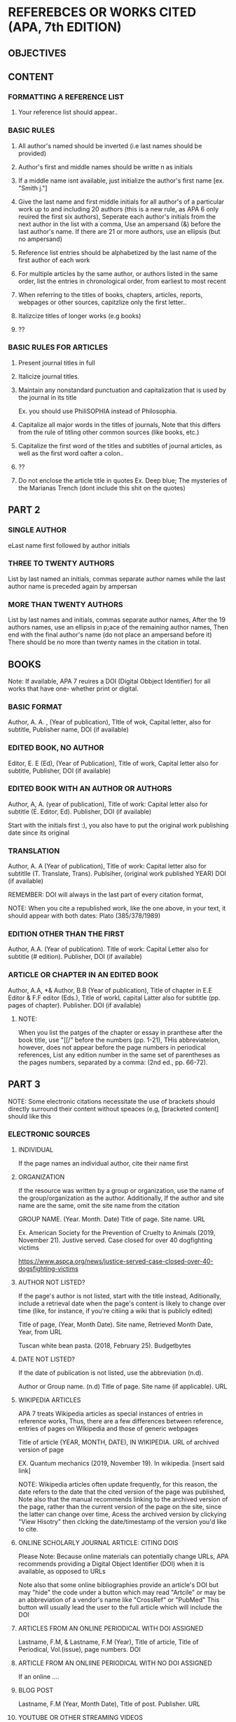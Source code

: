 * REFEREBCES OR WORKS CITED (APA, 7th EDITION)
** OBJECTIVES
** CONTENT
*** FORMATTING A REFERENCE LIST
1. Your reference list should appear..

*** BASIC RULES
1. All author's  named should  be inverted (i.e  last names
   should be provided)

2. Author's first  and middle names  should be writte  n as
   initials

3.  If  a middle  name isnt  available, just  initialize the
   author's first name [ex. "Smith j."]

4. Give the  last name  and first  middle initials  for all
   author's of  a particular  work up  to and  including 20
   authors (this is  a new rule, as APA 6  only reuired the
   first six authors), Seperate each author's initials from
   the  next  author in  the  list  with  a comma,  Use  an
   ampersand (&)  before the  last author's name.  If there
   are  21  or  more  authors,  use  an  ellipsis  (but  no
   ampersand)

5. Reference  list entries  should be  alphabetized by  the
   last name of the first author of each work

6. For  multiple articles  by the  same author,  or authors
   listed  in   the  same   order,  list  the   entries  in
   chronological order, from earliest to most recent

7.  When  referring  to  the  titles  of  books,  chapters,
   articles, reports, webpages or other sources, capitzlize
   only the first letter..

8. Italizcize titles of longer works (e.g books)

9. ??

*** BASIC RULES FOR ARTICLES
1. Present journal titles in full
2. Italicize journal titles.
3. Maintain any  nonstandard punctuation and capitalization
   that is used by the journal in its title

   Ex. you should use PhiliSOPHIA instead of Philosophia.

4. Capitalize  all major words  in the titles  of journals,
   Note that  this differs from  the rule of  titling other
   common sources (like books, etc.)

5. Capitalize the first word of the titles and subtitles of
   journal articles,  as well  as the  first word  oafter a
   colon..

6. ??

7. Do not enclose the article title in quotes
   Ex.  Deep  blue; The  mysteries of the  Marianas Trench
        (dont include this shit on the quotes)


** PART 2
*** SINGLE AUTHOR
eLast name first followed by author initials

*** THREE TO TWENTY AUTHORS
List  by last  named  an initials,  commas separate  author
names  while the  last  author name  is  preceded again  by
ampersan

*** MORE THAN TWENTY AUTHORS
List  by last  names and  initials, commas  separate author
names, After the 19 authors names, use an ellipsis in p;ace
of  the remaining  author names,  Then end  with the  final
author's name (do  not place an ampersand  before it) There
should  be no  more than  twenty names  in the  citation in
total.

** BOOKS
Note: If  available, APA 7  reuires a DOI  (Digital Obbject
Identifier) for all  works that have one-  whether print or
digital.

*** BASIC FORMAT
Author,  A.  A. ,  (Year  of  publication), TItle  of  wok,
Capital letter, also for  subtitle, Publisher name, DOI (if
available)

*** EDITED BOOK, NO AUTHOR
Editor, E.  E (Ed), (Year  of Publication), Title  of work,
Capital  letter  also  for  subtitle,  Publisher,  DOI  (if
available)

*** EDITED BOOK WITH AN AUTHOR OR AUTHORS
Author, A, A. (year of publication), Title of work: Capital
letter also  for subtitle  (E. Editor, Ed).  Publisher, DOI
(if available)

Start with the initials first :),  you also have to put the
original work publishing date since its original

*** TRANSLATION
Author, A. A (Year of  publication), Title of work: Capital
letter also for subtitlle (T. Translate, Trans). Publsiher,
(original work published YEAR) DOI (if available)

REMEMBER:  DOI  will  always  in the  last  part  of  every
           citation format,

NOTE: When you cite a republished work, like the one above,
in  your text,  it  should appear  with  both dates:  Plato
(385/378/1989)

*** EDITION OTHER THAN THE FIRST
Author, A.A. (Year of  publication). Title of work: Capital
Letter also  for subtitle  (# edition). Publisher,  DOI (if
available)

*** ARTICLE OR CHAPTER IN AN EDITED BOOK
Author, A.A, *& Author, B.B (Year of publication), Title of
chapter in E.E  Editor & F.F editor (Eds.),  Title of workL
capital   Latter   also   for  subtitle   (pp.   pages   of
chapter). Publisher. DOI (if available)


**** NOTE:
When  you  list the  patges  of  the  chapter or  essay  in
pranthese  after  the  book  title, use  "[[/"  before  the
numbers (pp.  1-21), THis abbreviateion, however,  does not
appear before  the page  numbers in  periodical references,
List any edition  number in the same set  of parentheses as
the  pages  numbers,  separated   by  a  comma:  (2nd  ed.,
pp. 66-72).


** PART 3
NOTE: Some electronic citations necessitate the use of
brackets should directly surround their content without
speaces (e.g, [bracketed content] should like this

*** ELECTRONIC SOURCES
**** INDIVIDUAL
If the page names an individual author, cite their name
first

**** ORGANIZATION
If the resource was written by a group or organization, use
the    name    of    the    group/organization    as    the
author. Additionally, If  the author and site  name are the
same, omit the site name from the citation

GROUP  NAME.  (Year.  Month.  Date)  Title  of  page.  Site
name. URL

Ex.  American  Society for  the  Prevention  of Cruelty  to
Animals (2019,  November 21).  Justive served.  Case closed
for over 40 dogfighting victims

https://www.aspca.org/news/justice-served-case-closed-over-40-dogsfighting-victims

**** AUTHOR NOT LISTED?
If the  page's author is  not listed, start with  the title
instead,  Aditionally, include  a retrieval  date when  the
page's content  is likely  to change  over time  (like, for
instance, if you're citiing a wiki that is publicly edited)

Title  of page,  (Year, Month  Date). Site  name, Retrieved
Month Date, Year, from URL

Tuscan white bean pasta. (2018, February 25). Budgetbytes

**** DATE NOT LISTED?
If  the  date  of  publication   is  not  listed,  use  the
abbreviation (n.d).

Author or  Group name. (n.d)  Title of page. Site  name (if
applicable). URL

**** WIKIPEDIA ARTICLES
APA  7 treats  Wikipedia articles  as special  instances of
entries  in   reference  works,  Thus,  there   are  a  few
differences   between  reference,   entries  of   pages  on
WIkipedia and those of generic webpages

Title of article (YEAR, MONTH,  DATE), IN WIKIPEDIA. URL of
archived version of page

EX.   Quantum    mechanics   (2019,   November    19).   In
wikipedia. [insert said link]

NOTE: Wikipedia articles often  update frequently, for this
reason, the date refers to  the date that the cited version
of  the  page was  published,  Note  also that  the  manual
recommends  linking to  the archived  version of  the page,
rather than  the current version  of the page on  the site,
since the latter  can change over time,  Acess the archived
version  by  clickying  "View  Hisotry"  then  clcking  the
date/timestamp of the version you'd like to cite.

**** ONLINE SCHOLARLY JOURNAL ARTICLE: CITING DOIS
Please  Note:  Because  online  materials  can  potentially
change  URLs, APA  recommends  providing  a Digital  Object
Identifier (DOI) when it is available, as opposed to URLs

Note  also  that  some  online  bibliographies  provide  an
article's DOI but may "hide"  the code under a button which
may read "Artcile" or may  be an abbreviation of a vendor's
name like  "CrossRef" or "PubMed" This  button will usually
lead the  user to the  full article which will  include the
DOI

**** ARTICLES FROM AN ONLINE PERIODICAL WITH DOI ASSIGNED
Lastname, F.M,  & Lastname,  F.M (Year), Title  of article,
Title of Periodical, Vol.(issue), page numbers. DOI

**** ARTICLE FROM AN ONLIINE PERIODICAL WITH NO DOI ASSIGNED
If an online ....

**** BLOG POST
Lastname,    F.M    (Year,    Month   Date),    Title    of
post. Publisher. URL

**** YOUTUBE OR OTHER STREAMING VIDEOS
Last Name,  F.M [USERNAME].  (YEAR, MONTH, DATE).  Title of
Video [VIDEO]. Streaming Service. URLk
